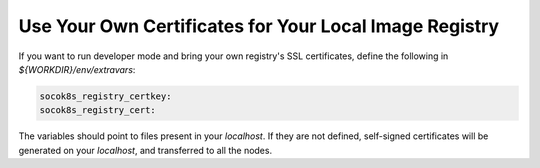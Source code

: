 =======================================================
Use Your Own Certificates for Your Local Image Registry
=======================================================


If you want to run developer mode and bring your own registry's SSL
certificates, define the following in `${WORKDIR}/env/extravars`:

.. code-block:: yaml

   socok8s_registry_certkey:
   socok8s_registry_cert:

The variables should point to files present in your `localhost`.
If they are not defined, self-signed certificates will be generated on your
`localhost`, and transferred to all the nodes.
